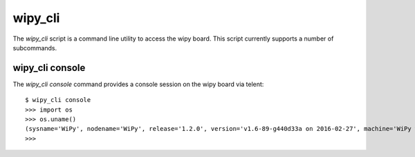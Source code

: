 wipy_cli
--------

The `wipy_cli` script is a command line utility to access the wipy board.  This script currently supports a number of
subcommands.

wipy_cli console
~~~~~~~~~~~~~~~~

The `wipy_cli console` command provides a console session on the wipy board via telent::

    $ wipy_cli console
    >>> import os
    >>> os.uname()
    (sysname='WiPy', nodename='WiPy', release='1.2.0', version='v1.6-89-g440d33a on 2016-02-27', machine='WiPy with CC3200')
    >>>
